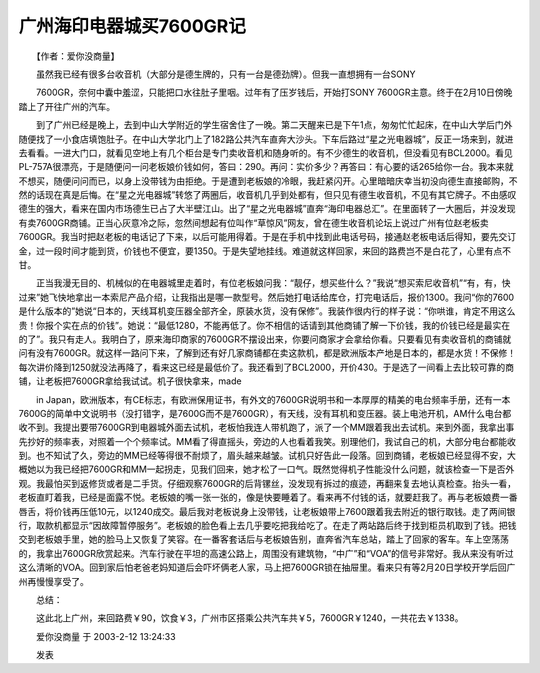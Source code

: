 广州海印电器城买7600GR记
-------------------------------

　　【作者：爱你没商量】

　　虽然我已经有很多台收音机（大部分是德生牌的，只有一台是德劲牌）。但我一直想拥有一台SONY

　　7600GR，奈何中囊中羞涩，只能把口水往肚子里咽。过年有了压岁钱后，开始打SONY 7600GR主意。终于在2月10日傍晚踏上了开往广州的汽车。

　　到了广州已经是晚上，去到中山大学附近的学生宿舍住了一晚。第二天醒来已是下午1点，匆匆忙忙起床，在中山大学后门外随便找了一小食店填饱肚子。在中山大学北门上了182路公共汽车直奔大沙头。下车后路过“星之光电器城”，反正一场来到，就进去看看。一进大门口，就看见空地上有几个柜台是专门卖收音机和随身听的。有不少德生的收音机，但没看见有BCL2000。看见PL-757A很漂亮，于是随便问一问老板娘价钱如何，答曰：290。再问：实价多少？再答曰：有心要的话265给你一台。我本来就不想买，随便问问而已，以身上没带钱为由拒绝。于是遭到老板娘的冷眼，我赶紧闪开。心里暗暗庆幸当初没向德生直接邮购，不然的话现在真是后悔。在“星之光电器城”转悠了两圈后，收音机几乎到处都有，但只见有德生收音机，不见有其它牌子。不由感叹德生的强大，看来在国内市场德生已占了大半壁江山。出了“星之光电器城”直奔“海印电器总汇”。在里面转了一大圈后，并没发现有卖7600GR商铺。正当心灰意冷之际，忽然间想起有位叫作“草惊风”网友，曾在德生收音机论坛上说过广州有位赵老板卖7600GR。我当时把赵老板的电话记了下来，以后可能用得着。于是在手机中找到此电话号码，接通赵老板电话后得知，要先交订金，过一段时间才能到货，价钱也不便宜，要1350。于是失望地挂线。难道就这样回家，来回的路费岂不是白花了，心里有点不甘。

　　正当我漫无目的、机械似的在电器城里走着时，有位老板娘问我：“靓仔，想买些什么？”我说“想买索尼收音机”“有，有，快过来”她飞快地拿出一本索尼产品介绍，让我指出是哪一款型号。然后她打电话给库仓，打完电话后，报价1300。我问“你的7600是什么版本的”她说“日本的，天线耳机变压器全部齐全，原装水货，没有保修”。我装作很内行的样子说：“你哄谁，肯定不用这么贵！你报个实在点的价钱”。她说：“最低1280，不能再低了。你不相信的话请到其他商铺了解一下价钱，我的价钱已经是最实在的了”。我只有走人。我明白了，原来海印商家的7600GR不摆设出来，你要问商家才会拿给你看。只要看见有卖收音机的商铺就问有没有7600GR。就这样一路问下来，了解到还有好几家商铺都在卖这款机，都是欧洲版本产地是日本的，都是水货！不保修！每次讲价降到1250就没法再降了，看来这已经是最低价了。我还看到了BCL2000，开价430。于是选了一间看上去比较可靠的商铺，让老板把7600GR拿给我试试。机子很快拿来，made

　　in Japan，欧洲版本，有CE标志，有欧洲保用证书，有外文的7600GR说明书和一本厚厚的精美的电台频率手册，还有一本7600G的简单中文说明书（没打错字，是7600G而不是7600GR），有天线，没有耳机和变压器。装上电池开机，AM什么电台都收不到。我提出要带7600GR到电器城外面去试机，老板怕我连人带机跑了，派了一个MM跟着我出去试机。来到外面，我拿出事先抄好的频率表，对照着一个个频率试。MM看了得直摇头，旁边的人也看着我笑。别理他们，我试自己的机，大部分电台都能收到。也不知试了久，旁边的MM已经等得很不耐烦了，眉头越来越皱。试机只好告此一段落。回到商铺，老板娘已经显得不安，大概她以为我已经把7600GR和MM一起拐走，见我们回来，她才松了一口气。既然觉得机子性能没什么问题，就该检查一下是否外观。我最怕买到返修货或者是二手货。仔细观察7600GR的后背镙丝，没发现有拆过的痕迹，再翻来复去地认真检查。抬头一看，老板直盯着我，已经是面露不悦。老板娘的嘴一张一张的，像是快要睡着了。看来再不付钱的话，就要赶我了。再与老板娘费一番唇舌，将价钱再压低10元，以1240成交。最后我对老板说身上没带钱，让老板娘带上7600跟着我去附近的银行取钱。走了两间银行，取款机都显示“因故障暂停服务”。老板娘的脸色看上去几乎要吃把我给吃了。在走了两站路后终于找到柜员机取到了钱。把钱交到老板娘手里，她的脸马上又恢复了笑容。在一番客套话后与老板娘告别，直奔省汽车总站，踏上了回家的客车。车上空荡荡的，我拿出7600GR欣赏起来。汽车行驶在平坦的高速公路上，周围没有建筑物，“中广”和“VOA”的信号非常好。我从来没有听过这么清晰的VOA。回到家后怕老爸老妈知道后会吓坏俩老人家，马上把7600GR锁在抽屉里。看来只有等2月20日学校开学后回广州再慢慢享受了。

　　总结：

　　这此北上广州，来回路费￥90，饮食￥3，广州市区搭乘公共汽车共￥5，7600GR￥1240，一共花去￥1338。

　　爱你没商量 于 2003-2-12 13:24:33

　　发表

